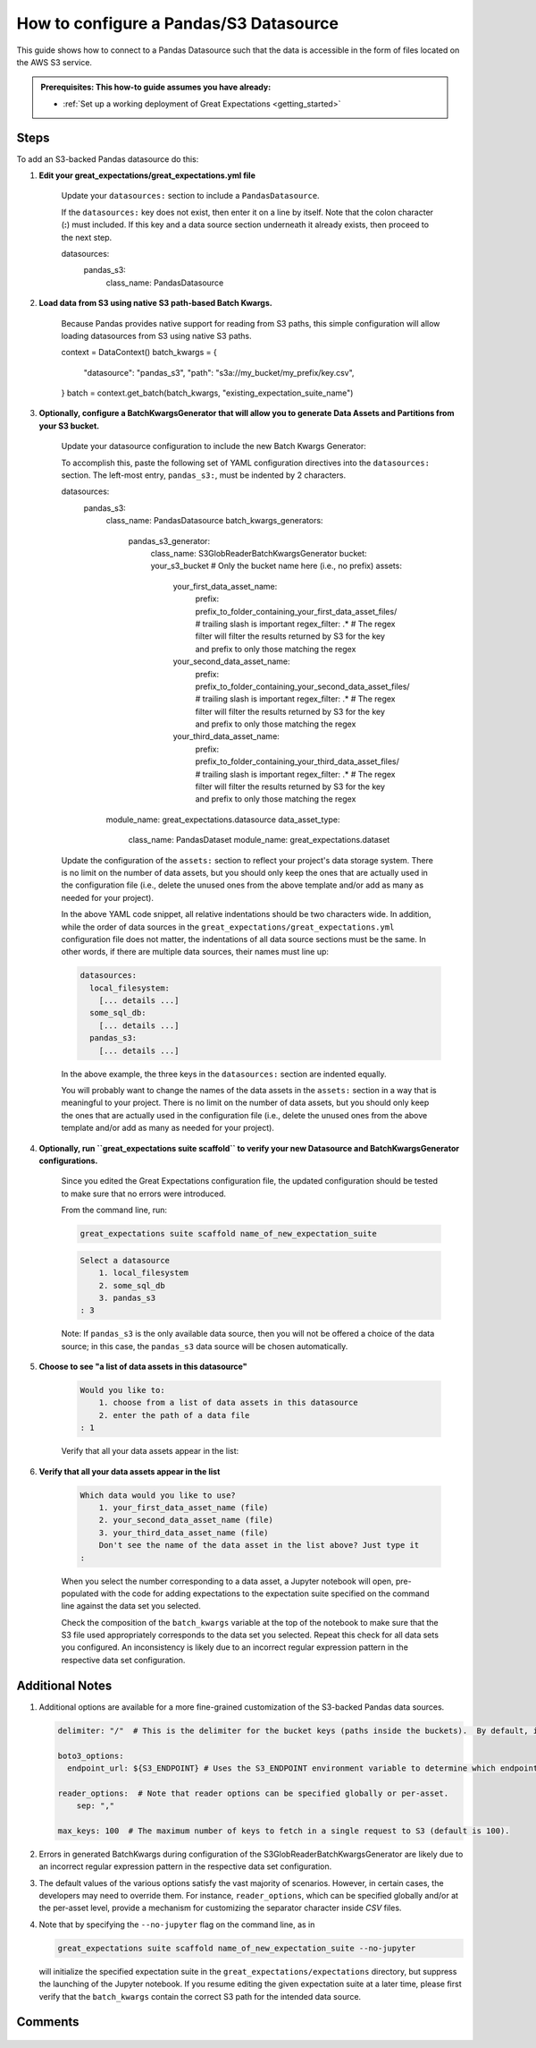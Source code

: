 .. _how_to_guides__configuring_datasources__how_to_configure_a_pandas_s3_datasource:

#######################################
How to configure a Pandas/S3 Datasource
#######################################

This guide shows how to connect to a Pandas Datasource such that the data is accessible in the form of files located on the AWS S3 service.

.. admonition:: Prerequisites: This how-to guide assumes you have already:

  - :ref:`Set up a working deployment of Great Expectations <getting_started>`

-----
Steps
-----

To add an S3-backed Pandas datasource do this:

#. **Edit your great_expectations/great_expectations.yml file**

    Update your ``datasources:`` section to include a ``PandasDatasource``.

    If the ``datasources:`` key does not exist, then enter it on a line by itself.  Note that the colon character (**:**) must included.  If this key and a data source section underneath it already exists, then proceed to the next step.

    .. code-block:: yaml

    datasources:
      pandas_s3:
        class_name: PandasDatasource

#. **Load data from S3 using native S3 path-based Batch Kwargs.**

    Because Pandas provides native support for reading from S3 paths, this simple configuration will allow loading datasources from S3 using native S3 paths.

    .. code-block:: python

    context = DataContext()
    batch_kwargs = {
        "datasource": "pandas_s3",
        "path": "s3a://my_bucket/my_prefix/key.csv",
    }
    batch = context.get_batch(batch_kwargs, "existing_expectation_suite_name")

#. **Optionally, configure a BatchKwargsGenerator that will allow you to generate Data Assets and Partitions from your S3 bucket.**

    Update your datasource configuration to include the new Batch Kwargs Generator:

    To accomplish this, paste the following set of YAML configuration directives into the ``datasources:`` section.  The left-most entry, ``pandas_s3:``, must be indented by 2 characters.

    .. code-block:: yaml

    datasources:
      pandas_s3:
        class_name: PandasDatasource
        batch_kwargs_generators:
          pandas_s3_generator:
            class_name: S3GlobReaderBatchKwargsGenerator
            bucket: your_s3_bucket # Only the bucket name here (i.e., no prefix)
            assets:
              your_first_data_asset_name:
                prefix: prefix_to_folder_containing_your_first_data_asset_files/ # trailing slash is important
                regex_filter: .*  # The regex filter will filter the results returned by S3 for the key and prefix to only those matching the regex
              your_second_data_asset_name:
                prefix: prefix_to_folder_containing_your_second_data_asset_files/ # trailing slash is important
                regex_filter: .*  # The regex filter will filter the results returned by S3 for the key and prefix to only those matching the regex
              your_third_data_asset_name:
                prefix: prefix_to_folder_containing_your_third_data_asset_files/ # trailing slash is important
                regex_filter: .*  # The regex filter will filter the results returned by S3 for the key and prefix to only those matching the regex
        module_name: great_expectations.datasource
        data_asset_type:
          class_name: PandasDataset
          module_name: great_expectations.dataset

    Update the configuration of the ``assets:`` section to reflect your project's data storage system.  There is no limit on the number of data assets, but you should only keep the ones that are actually used in the configuration file (i.e., delete the unused ones from the above template and/or add as many as needed for your project).

    In the above YAML code snippet, all relative indentations should be two characters wide.  In addition, while the order of data sources in the ``great_expectations/great_expectations.yml`` configuration file does not matter,
    the indentations of all data source sections must be the same.  In other words, if there are multiple data sources, their names must line up:

    .. code-block:: yaml

        datasources:
          local_filesystem:
            [... details ...]
          some_sql_db:
            [... details ...]
          pandas_s3:
            [... details ...]

    In the above example, the three keys in the ``datasources:`` section are indented equally.

    You will probably want to change the names of the data assets in the ``assets:`` section in a way that is meaningful to your project.  There is no limit
    on the number of data assets, but you should only keep the ones that are actually used in the configuration file (i.e., delete the
    unused ones from the above template and/or add as many as needed for your project).

#. **Optionally, run ``great_expectations suite scaffold`` to verify your new Datasource and BatchKwargsGenerator configurations.**

    Since you edited the Great Expectations configuration file, the updated configuration should be tested to make sure that no errors were introduced.

    From the command line, run:

    .. code-block:: bash

        great_expectations suite scaffold name_of_new_expectation_suite

    .. code-block:: bash

        Select a datasource
            1. local_filesystem
            2. some_sql_db
            3. pandas_s3
        : 3

    Note: If ``pandas_s3`` is the only available data source, then you will not be offered a choice of the data source; in this case, the ``pandas_s3`` data source will be chosen automatically.

#. **Choose to see "a list of data assets in this datasource"**

    .. code-block:: bash

        Would you like to:
            1. choose from a list of data assets in this datasource
            2. enter the path of a data file
        : 1

    Verify that all your data assets appear in the list:

#. **Verify that all your data assets appear in the list**

    .. code-block:: bash

        Which data would you like to use?
            1. your_first_data_asset_name (file)
            2. your_second_data_asset_name (file)
            3. your_third_data_asset_name (file)
            Don't see the name of the data asset in the list above? Just type it
        :

    When you select the number corresponding to a data asset, a Jupyter notebook will open, pre-populated with the code for adding expectations to the expectation suite specified on the command line against the data set you selected.

    Check the composition of the ``batch_kwargs`` variable at the top of the notebook to make sure that the S3 file used appropriately corresponds to the data set you selected.
    Repeat this check for all data sets you configured.  An inconsistency is likely due to an incorrect regular expression pattern in the respective data set configuration.

----------------
Additional Notes
----------------

#.
    Additional options are available for a more fine-grained customization of the S3-backed Pandas data sources.

    .. code-block:: yaml

        delimiter: "/"  # This is the delimiter for the bucket keys (paths inside the buckets).  By default, it is "/".

        boto3_options:
          endpoint_url: ${S3_ENDPOINT} # Uses the S3_ENDPOINT environment variable to determine which endpoint to use.

        reader_options:  # Note that reader options can be specified globally or per-asset.
            sep: ","

        max_keys: 100  # The maximum number of keys to fetch in a single request to S3 (default is 100).

#.  Errors in generated BatchKwargs during configuration of the S3GlobReaderBatchKwargsGenerator are likely due to an incorrect regular expression pattern in the respective data set configuration.

#.
    The default values of the various options satisfy the vast majority of scenarios.  However, in certain cases, the developers may need to override them.
    For instance, ``reader_options``, which can be specified globally and/or at the per-asset level, provide a mechanism for customizing the separator character inside *CSV* files.

#.
    Note that by specifying the ``--no-jupyter`` flag on the command line, as in

    .. code-block:: bash

        great_expectations suite scaffold name_of_new_expectation_suite --no-jupyter

    will initialize the specified expectation suite in the ``great_expectations/expectations`` directory, but suppress the launching of the Jupyter notebook.
    If you resume editing the given expectation suite at a later time, please first verify that the ``batch_kwargs`` contain the correct S3 path for the intended data source.

--------
Comments
--------

    .. discourse::
        :topic_identifier: 168

